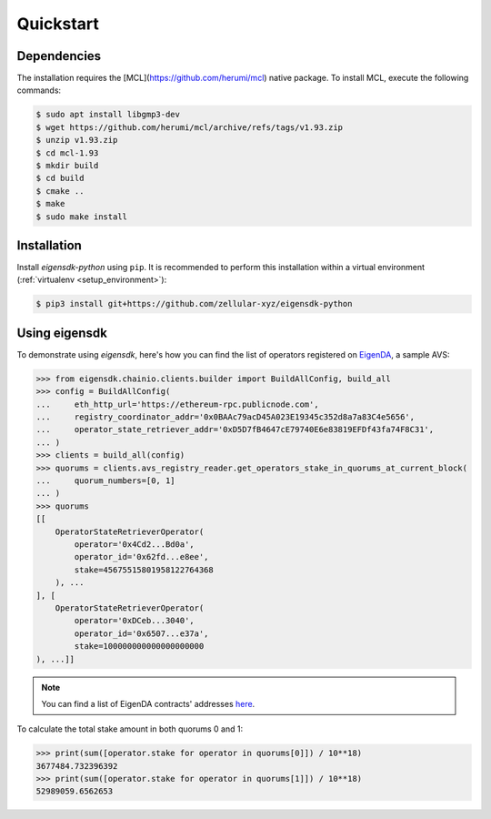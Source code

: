 .. _quickstart:

Quickstart
==========

Dependencies
------------

The installation requires the [MCL](https://github.com/herumi/mcl) native package. To install MCL, execute the following commands:

.. code-block:: shell

    $ sudo apt install libgmp3-dev
    $ wget https://github.com/herumi/mcl/archive/refs/tags/v1.93.zip
    $ unzip v1.93.zip
    $ cd mcl-1.93
    $ mkdir build
    $ cd build
    $ cmake ..
    $ make
    $ sudo make install

Installation
------------

Install `eigensdk-python` using ``pip``. It is recommended to perform this installation within a virtual environment (:ref:`virtualenv <setup_environment>`):

.. code-block:: shell

    $ pip3 install git+https://github.com/zellular-xyz/eigensdk-python

Using eigensdk
--------------

To demonstrate using `eigensdk`, here's how you can find the list of operators registered on `EigenDA <https://docs.eigenlayer.xyz/eigenda/overview/>`_, a sample AVS:

.. code-block:: python

    >>> from eigensdk.chainio.clients.builder import BuildAllConfig, build_all
    >>> config = BuildAllConfig(
    ...     eth_http_url='https://ethereum-rpc.publicnode.com',
    ...     registry_coordinator_addr='0x0BAAc79acD45A023E19345c352d8a7a83C4e5656',
    ...     operator_state_retriever_addr='0xD5D7fB4647cE79740E6e83819EFDf43fa74F8C31',
    ... )
    >>> clients = build_all(config)
    >>> quorums = clients.avs_registry_reader.get_operators_stake_in_quorums_at_current_block(
    ...     quorum_numbers=[0, 1]
    ... )
    >>> quorums
    [[
        OperatorStateRetrieverOperator(
            operator='0x4Cd2...Bd0a',
            operator_id='0x62fd...e8ee',
            stake=45675515801958122764368
        ), ...
    ], [
        OperatorStateRetrieverOperator(
            operator='0xDCeb...3040',
            operator_id='0x6507...e37a',
            stake=100000000000000000000
    ), ...]]

.. note::

   You can find a list of EigenDA contracts' addresses `here <https://github.com/Layr-Labs/eigenlayer-middleware/?tab=readme-ov-file#deployments>`_.

To calculate the total stake amount in both quorums 0 and 1:

.. code-block:: python

    >>> print(sum([operator.stake for operator in quorums[0]]) / 10**18)
    3677484.732396392
    >>> print(sum([operator.stake for operator in quorums[1]]) / 10**18)
    52989059.6562653